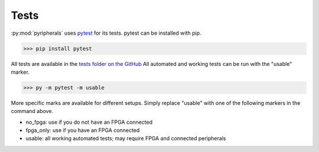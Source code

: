 Tests
=================

:py:mod:`pyripherals` uses `pytest <https://docs.pytest.org/en/7.1.x/>`_ for its tests. pytest can be installed with pip.

.. code-block:: python

    >>> pip install pytest

All tests are available in the `tests folder on the GitHub <https://github.com/Ajstros/pyripherals/tree/main/python/tests>`_
All automated and working tests can be run with the "usable" marker.

.. code-block:: python

    >>> py -m pytest -m usable

More specific marks are available for different setups. Simply replace "usable" with one of the following markers in the command above.

* no_fpga: use if you do not have an FPGA connected

* fpga_only: use if you have an FPGA connected

* usable: all working automated tests; may require FPGA and connected peripherals 
